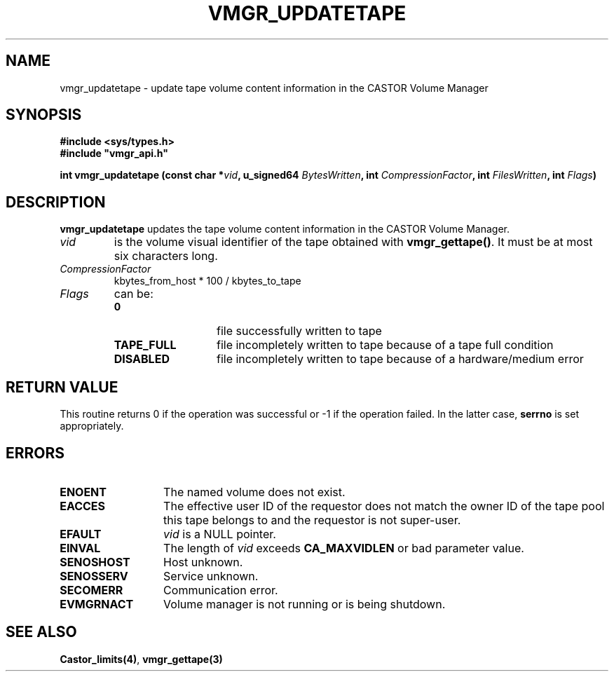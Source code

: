 .\" @(#)$RCSfile: vmgr_updatetape.man,v $ $Revision: 1.2 $ $Date: 2000/02/03 16:14:08 $ CERN IT-PDP/DM Jean-Philippe Baud
.\" Copyright (C) 1999-2000 by CERN/IT/PDP/DM
.\" All rights reserved
.\"
.TH VMGR_UPDATETAPE 3 "$Date: 2000/02/03 16:14:08 $" CASTOR "vmgr Library Functions"
.SH NAME
vmgr_updatetape \- update tape volume content information in the CASTOR Volume Manager
.SH SYNOPSIS
.B #include <sys/types.h>
.br
\fB#include "vmgr_api.h"\fR
.sp
.BI "int vmgr_updatetape (const char *" vid ,
.BI "u_signed64 " BytesWritten ,
.BI "int " CompressionFactor ,
.BI "int " FilesWritten ,
.BI "int " Flags )
.SH DESCRIPTION
.B vmgr_updatetape
updates the tape volume content information in the CASTOR Volume Manager.
.TP
.I vid
is the volume visual identifier of the tape obtained with
.BR vmgr_gettape() .
It must be at most six characters long.
.TP
.I CompressionFactor
kbytes_from_host * 100 / kbytes_to_tape
.TP
.I Flags
can be:
.RS
.TP 1.3i
.B 0
file successfully written to tape
.TP
.B TAPE_FULL
file incompletely written to tape because of a tape full condition
.TP
.B DISABLED
file incompletely written to tape because of a hardware/medium error
.RE
.SH RETURN VALUE
This routine returns 0 if the operation was successful or -1 if the operation
failed. In the latter case,
.B serrno
is set appropriately.
.SH ERRORS
.TP 1.3i
.B ENOENT
The named volume does not exist.
.TP
.B EACCES
The effective user ID of the requestor does not match the owner ID of the tape
pool this tape belongs to and the requestor is not super-user.
.TP
.B EFAULT
.I vid
is a NULL pointer.
.TP
.B EINVAL
The length of
.I vid
exceeds
.B CA_MAXVIDLEN
or bad parameter value.
.TP
.B SENOSHOST
Host unknown.
.TP
.B SENOSSERV
Service unknown.
.TP
.B SECOMERR
Communication error.
.TP
.B EVMGRNACT
Volume manager is not running or is being shutdown.
.SH SEE ALSO
.BR Castor_limits(4) ,
.B vmgr_gettape(3)
